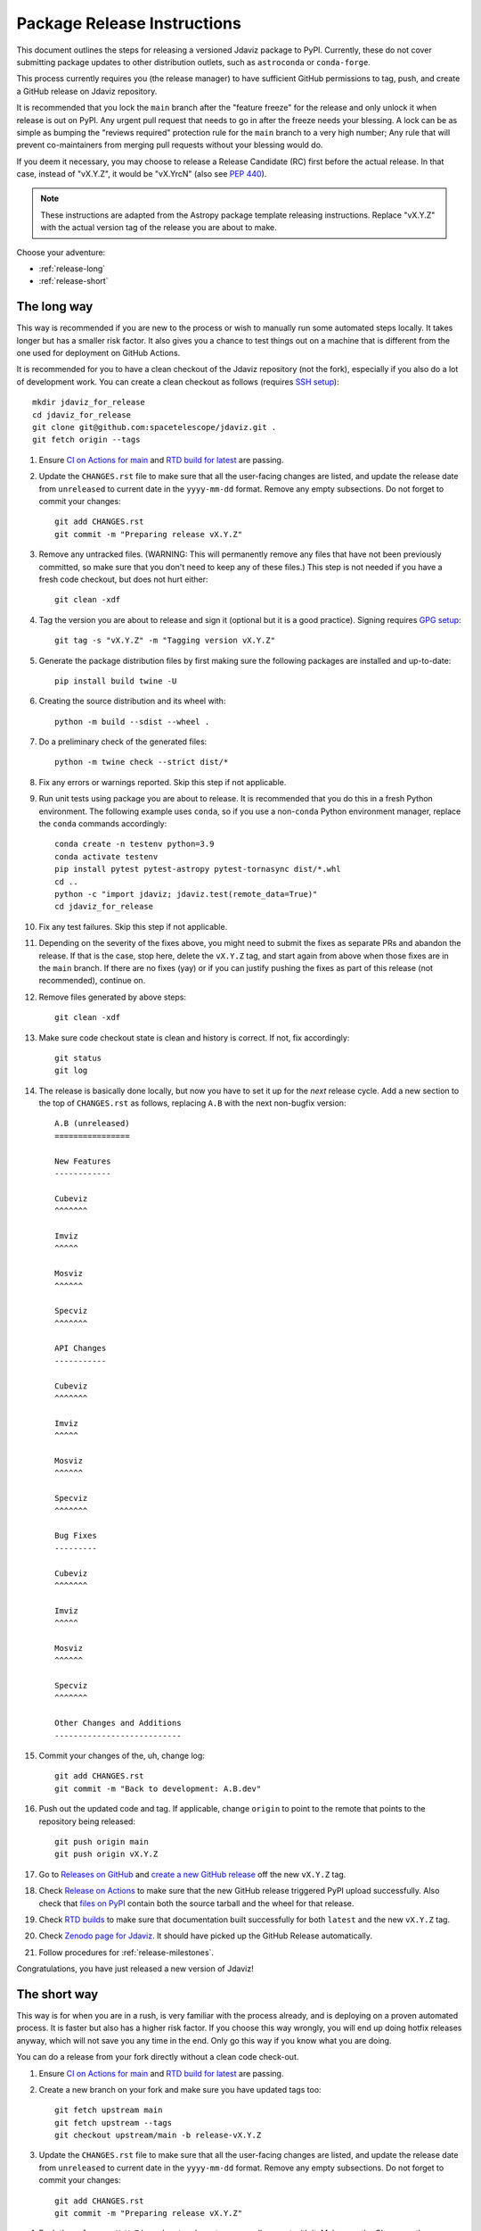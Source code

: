 ****************************
Package Release Instructions
****************************

This document outlines the steps for releasing a versioned Jdaviz package to
PyPI. Currently, these do not cover submitting package updates to other
distribution outlets, such as ``astroconda`` or ``conda-forge``.

This process currently requires you (the release manager) to have sufficient GitHub
permissions to tag, push, and create a GitHub release on Jdaviz repository.

It is recommended that you lock the ``main`` branch after the "feature freeze"
for the release and only unlock it when release is out on PyPI. Any urgent
pull request that needs to go in after the freeze needs your blessing.
A lock can be as simple as bumping the "reviews required" protection rule
for the ``main`` branch to a very high number; Any rule that will prevent
co-maintainers from merging pull requests without your blessing would do.

If you deem it necessary, you may choose to release a Release Candidate (RC)
first before the actual release. In that case, instead of "vX.Y.Z", it would
be "vX.YrcN" (also see `PEP 440 <https://www.python.org/dev/peps/pep-0440/>`_).

.. note::
    These instructions are adapted from the Astropy package template releasing
    instructions. Replace "vX.Y.Z" with the actual version tag of the release you
    are about to make.

Choose your adventure:

* :ref:`release-long`
* :ref:`release-short`


.. _release-long:

The long way
============

This way is recommended if you are new to the process or wish to manually run
some automated steps locally. It takes longer but has a smaller risk factor.
It also gives you a chance to test things out on a machine that is different
from the one used for deployment on GitHub Actions.

It is recommended for you to have a clean checkout of the Jdaviz repository
(not the fork), especially if you also do a lot of development work.
You can create a clean checkout as follows (requires
`SSH setup <https://docs.github.com/en/github/authenticating-to-github/connecting-to-github-with-ssh>`_)::

    mkdir jdaviz_for_release
    cd jdaviz_for_release
    git clone git@github.com:spacetelescope/jdaviz.git .
    git fetch origin --tags

#. Ensure `CI on Actions for main <https://github.com/spacetelescope/jdaviz/actions/workflows/ci_workflows.yml?query=branch%3Amain>`_
   and `RTD build for latest <https://readthedocs.org/projects/jdaviz/builds/>`_
   are passing.

#. Update the ``CHANGES.rst`` file to make sure that all the user-facing changes are listed,
   and update the release date from ``unreleased`` to current date in the ``yyyy-mm-dd`` format.
   Remove any empty subsections. Do not forget to commit your changes::

     git add CHANGES.rst
     git commit -m "Preparing release vX.Y.Z"

#. Remove any untracked files. (WARNING: This will
   permanently remove any files that have not been previously committed, so
   make sure that you don't need to keep any of these files.)
   This step is not needed if you have a fresh code checkout, but does not hurt either::

     git clean -xdf

#. Tag the version you are about to release and sign it (optional but it is a good practice).
   Signing requires
   `GPG setup <https://docs.github.com/en/github/authenticating-to-github/managing-commit-signature-verification/adding-a-new-gpg-key-to-your-github-account>`_::

     git tag -s "vX.Y.Z" -m "Tagging version vX.Y.Z"

#. Generate the package distribution files by first making sure the
   following packages are installed and up-to-date::

     pip install build twine -U

#. Creating the source distribution and its wheel with::

     python -m build --sdist --wheel .

#. Do a preliminary check of the generated files::

     python -m twine check --strict dist/*

#. Fix any errors or warnings reported. Skip this step if not applicable.

#. Run unit tests using package you are about to release. It is recommended that you
   do this in a fresh Python environment. The following example uses ``conda``,
   so if you use a non-``conda`` Python environment manager, replace the ``conda``
   commands accordingly::

     conda create -n testenv python=3.9
     conda activate testenv
     pip install pytest pytest-astropy pytest-tornasync dist/*.whl
     cd ..
     python -c "import jdaviz; jdaviz.test(remote_data=True)"
     cd jdaviz_for_release

#. Fix any test failures. Skip this step if not applicable.

#. Depending on the severity of the fixes above, you might need to submit the
   fixes as separate PRs and abandon the release. If that is the case, stop here,
   delete the ``vX.Y.Z`` tag, and start again from above when those fixes are in
   the ``main`` branch. If there are no fixes (yay) or if you can justify pushing
   the fixes as part of this release (not recommended), continue on.

#. Remove files generated by above steps::

     git clean -xdf

#. Make sure code checkout state is clean and history is correct. If not, fix accordingly::

     git status
     git log

#. The release is basically done locally, but now you have to set it up for the
   *next* release cycle. Add a new section to the top of ``CHANGES.rst`` as follows,
   replacing ``A.B`` with the next non-bugfix version::

     A.B (unreleased)
     ================

     New Features
     ------------

     Cubeviz
     ^^^^^^^

     Imviz
     ^^^^^

     Mosviz
     ^^^^^^

     Specviz
     ^^^^^^^

     API Changes
     -----------

     Cubeviz
     ^^^^^^^

     Imviz
     ^^^^^

     Mosviz
     ^^^^^^

     Specviz
     ^^^^^^^

     Bug Fixes
     ---------

     Cubeviz
     ^^^^^^^

     Imviz
     ^^^^^

     Mosviz
     ^^^^^^

     Specviz
     ^^^^^^^

     Other Changes and Additions
     ---------------------------

#. Commit your changes of the, uh, change log::

     git add CHANGES.rst
     git commit -m "Back to development: A.B.dev"

#. Push out the updated code and tag. If applicable, change ``origin`` to point to
   the remote that points to the repository being released::

     git push origin main
     git push origin vX.Y.Z

#. Go to `Releases on GitHub <https://github.com/spacetelescope/jdaviz/releases>`_
   and `create a new GitHub release <https://docs.github.com/en/repositories/releasing-projects-on-github/managing-releases-in-a-repository>`_
   off the new ``vX.Y.Z`` tag.

#. Check `Release on Actions <https://github.com/spacetelescope/jdaviz/actions/workflows/publish.yml>`_
   to make sure that the new GitHub release triggered PyPI upload successfully.
   Also check that `files on PyPI <https://pypi.org/project/jdaviz/#files>`_ contain
   both the source tarball and the wheel for that release.

#. Check `RTD builds <https://readthedocs.org/projects/jdaviz/builds/>`_ to make sure
   that documentation built successfully for both ``latest`` and the new ``vX.Y.Z`` tag.

#. Check `Zenodo page for Jdaviz <https://zenodo.org/badge/latestdoi/185452341>`_.
   It should have picked up the GitHub Release automatically.

#. Follow procedures for :ref:`release-milestones`.

Congratulations, you have just released a new version of Jdaviz!


.. _release-short:

The short way
=============

This way is for when you are in a rush, is very familiar with the process already,
and is deploying on a proven automated process. It is faster but also has a higher
risk factor. If you choose this way wrongly, you will end up doing hotfix releases
anyway, which will not save you any time in the end. Only go this way if you know
what you are doing.

You can do a release from your fork directly without a clean code check-out.

#. Ensure `CI on Actions for main <https://github.com/spacetelescope/jdaviz/actions/workflows/ci_workflows.yml?query=branch%3Amain>`_
   and `RTD build for latest <https://readthedocs.org/projects/jdaviz/builds/>`_
   are passing.

#. Create a new branch on your fork and make sure you have updated tags too::

     git fetch upstream main
     git fetch upstream --tags
     git checkout upstream/main -b release-vX.Y.Z

#. Update the ``CHANGES.rst`` file to make sure that all the user-facing changes are listed,
   and update the release date from ``unreleased`` to current date in the ``yyyy-mm-dd`` format.
   Remove any empty subsections. Do not forget to commit your changes::

     git add CHANGES.rst
     git commit -m "Preparing release vX.Y.Z"

#. Push the ``release-vX.Y.Z`` branch out and create a new pull request with it.
   Make sure the CI passes, then merge. If review is required for merge to happen,
   ask for a review, though you can override that requirement if you have admin access.

#. If any of the CI fails, especially the job that says "Release", abandon this way.
   Stop here; do not continue! Otherwise, go to the next step.

#. Go to `Releases on GitHub <https://github.com/spacetelescope/jdaviz/releases>`_
   and `create a new GitHub release <https://docs.github.com/en/repositories/releasing-projects-on-github/managing-releases-in-a-repository>`_
   by giving it a new ``vX.Y.Z`` tag (do not choose any existing tags).

#. Check `Release on Actions <https://github.com/spacetelescope/jdaviz/actions/workflows/publish.yml>`_
   to make sure that the new GitHub release triggered PyPI upload successfully.
   Also check that `files on PyPI <https://pypi.org/project/jdaviz/#files>`_ contain
   both the source tarball and the wheel for that release.

#. Check `RTD builds <https://readthedocs.org/projects/jdaviz/builds/>`_ to make sure
   that documentation built successfully for both ``latest`` and the new ``vX.Y.Z`` tag.

#. Check `Zenodo page for Jdaviz <https://zenodo.org/badge/latestdoi/185452341>`_.
   It should have picked up the GitHub Release automatically.

#. The release is basically done, but now you have to set it up for the
   *next* release cycle. Update ``CHANGES.rst`` directly in the ``main`` branch
   using your admin power. If you do not have sufficient access to do that,
   you will have to update it via a pull request from your fork.
   Add a new section to the top of ``CHANGES.rst`` as follows, replacing ``A.B``
   with the next non-bugfix version::

     A.B (unreleased)
     ================

     New Features
     ------------

     Cubeviz
     ^^^^^^^

     Imviz
     ^^^^^

     Mosviz
     ^^^^^^

     Specviz
     ^^^^^^^

     API Changes
     -----------

     Cubeviz
     ^^^^^^^

     Imviz
     ^^^^^

     Mosviz
     ^^^^^^

     Specviz
     ^^^^^^^

     Bug Fixes
     ---------

     Cubeviz
     ^^^^^^^

     Imviz
     ^^^^^

     Mosviz
     ^^^^^^

     Specviz
     ^^^^^^^

     Other Changes and Additions
     ---------------------------

#. Commit your changes of the, uh, change log with a message, "Back to development: A.B.dev"

#. Follow procedures for :ref:`release-milestones`.

#. For your own sanity unrelated to the release, grab the new tag for your fork::

     git fetch upstream --tags

Congratulations, you have just released a new version of Jdaviz!

.. _release-milestones:

Milestones bookkeeping
======================

#. Go to `Milestones <https://github.com/spacetelescope/jdaviz/milestones>`_.

#. Create a new milestone for the next release.

#. For the milestone of this release, if there are any open issues or pull requests
   still milestoned to it, move their milestones to the next release.

#. Make sure the milestone of this release ends up with "0 open" and then close it.

#. Remind the other devs of the open pull requests with milestone moved that they
   will need to move their change log entries to the new release section that you
   have created in ``CHANGES.rst`` during the release process.
